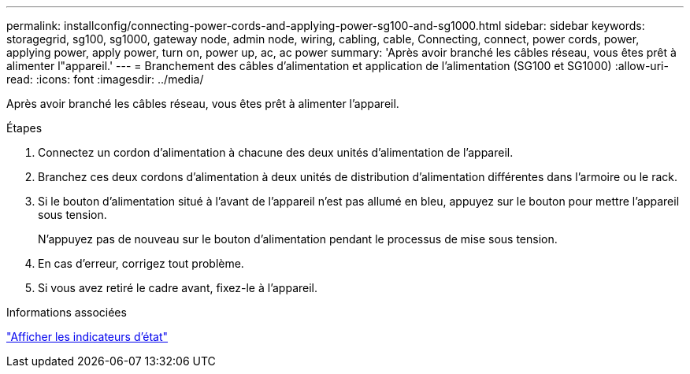---
permalink: installconfig/connecting-power-cords-and-applying-power-sg100-and-sg1000.html 
sidebar: sidebar 
keywords: storagegrid, sg100, sg1000, gateway node, admin node, wiring, cabling, cable, Connecting, connect, power cords, power, applying power, apply power, turn on, power up, ac, ac power 
summary: 'Après avoir branché les câbles réseau, vous êtes prêt à alimenter l"appareil.' 
---
= Branchement des câbles d'alimentation et application de l'alimentation (SG100 et SG1000)
:allow-uri-read: 
:icons: font
:imagesdir: ../media/


[role="lead"]
Après avoir branché les câbles réseau, vous êtes prêt à alimenter l'appareil.

.Étapes
. Connectez un cordon d'alimentation à chacune des deux unités d'alimentation de l'appareil.
. Branchez ces deux cordons d'alimentation à deux unités de distribution d'alimentation différentes dans l'armoire ou le rack.
. Si le bouton d'alimentation situé à l'avant de l'appareil n'est pas allumé en bleu, appuyez sur le bouton pour mettre l'appareil sous tension.
+
N'appuyez pas de nouveau sur le bouton d'alimentation pendant le processus de mise sous tension.

. En cas d'erreur, corrigez tout problème.
. Si vous avez retiré le cadre avant, fixez-le à l'appareil.


.Informations associées
link:viewing-status-indicators.html["Afficher les indicateurs d'état"]

